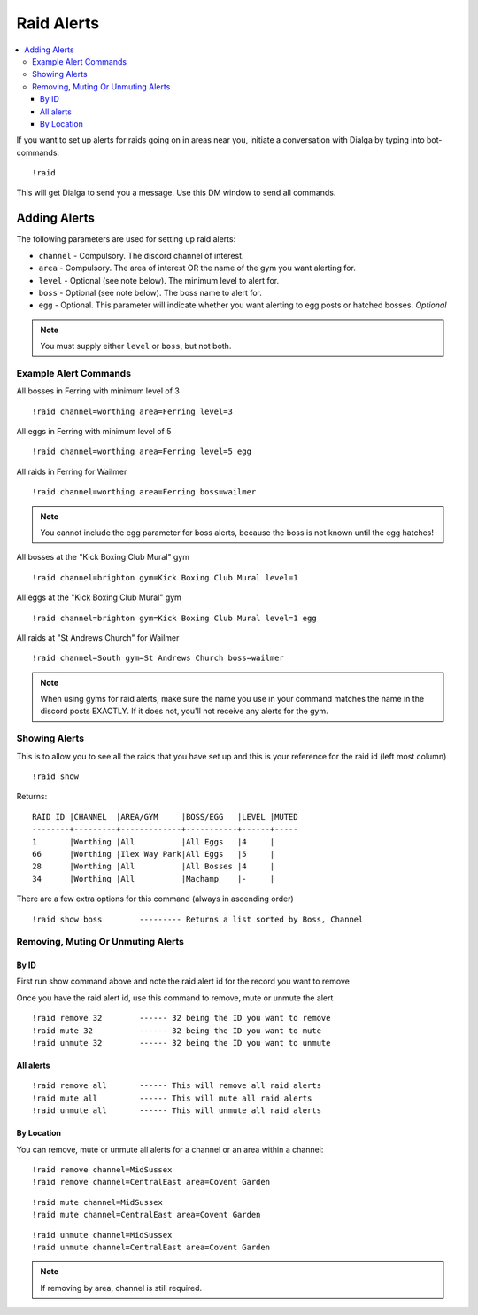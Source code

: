 ***********
Raid Alerts
***********

.. contents:: :local:

If you want to set up alerts for raids going on in areas near you, initiate a conversation with Dialga by typing into bot-commands:

::

    !raid
	
This will get Dialga to send you a message. Use this DM window to send all commands. 

Adding Alerts
#############

The following parameters are used for setting up raid alerts:

* ``channel`` - Compulsory. The discord channel of interest.
* ``area`` - Compulsory. The area of interest OR the name of the gym you want alerting for.
* ``level`` - Optional (see note below). The minimum level to alert for.
* ``boss`` - Optional (see note below). The boss name to alert for.
* ``egg`` - Optional. This parameter will indicate whether you want alerting to egg posts or hatched bosses. *Optional*

.. note::

	You must supply either ``level`` or ``boss``, but not both.

Example Alert Commands
----------------------

All bosses in Ferring with minimum level of 3

::

    !raid channel=worthing area=Ferring level=3

All eggs in Ferring with minimum level of 5

::

    !raid channel=worthing area=Ferring level=5 egg

All raids in Ferring for Wailmer

::

    !raid channel=worthing area=Ferring boss=wailmer
	
.. note::

	You cannot include the egg parameter for boss alerts, because the boss is not known until the egg hatches!
	
All bosses at the "Kick Boxing Club Mural" gym

::

    !raid channel=brighton gym=Kick Boxing Club Mural level=1

All eggs at the "Kick Boxing Club Mural" gym

::

    !raid channel=brighton gym=Kick Boxing Club Mural level=1 egg

All raids at "St Andrews Church" for Wailmer

::

    !raid channel=South gym=St Andrews Church boss=wailmer
	
.. note::

	When using gyms for raid alerts, make sure the name you use in your command matches the name in the discord posts EXACTLY. If it does not, you'll not receive any alerts for the gym.

Showing Alerts
--------------

This is to allow you to see all the raids that you have set up and this
is your reference for the raid id (left most column)

::

    !raid show

Returns:

::

    RAID ID |CHANNEL  |AREA/GYM     |BOSS/EGG   |LEVEL |MUTED
    --------+---------+-------------+-----------+------+-----
    1       |Worthing |All          |All Eggs   |4     |     
    66      |Worthing |Ilex Way Park|All Eggs   |5     |     
    28      |Worthing |All          |All Bosses |4     |     
    34      |Worthing |All          |Machamp    |-     | 

There are a few extra options for this command (always in ascending
order)

::

    !raid show boss        --------- Returns a list sorted by Boss, Channel

Removing, Muting Or Unmuting Alerts
-----------------------------------

By ID
~~~~~~~~~~~~

First run show command above and note the raid alert id for the record you
want to remove

Once you have the raid alert id, use this command to remove, mute or unmute the alert

::

    !raid remove 32        ------ 32 being the ID you want to remove
    !raid mute 32          ------ 32 being the ID you want to mute
    !raid unmute 32        ------ 32 being the ID you want to unmute

All alerts
~~~~~~~~~~~~~~~~~

::

    !raid remove all       ------ This will remove all raid alerts
    !raid mute all         ------ This will mute all raid alerts
    !raid unmute all       ------ This will unmute all raid alerts

By Location
~~~~~~~~~~~~~~~~~~

You can remove, mute or unmute all alerts for a channel or an area within a channel:

::

    !raid remove channel=MidSussex
    !raid remove channel=CentralEast area=Covent Garden
	
::

    !raid mute channel=MidSussex
    !raid mute channel=CentralEast area=Covent Garden
	
::

    !raid unmute channel=MidSussex
    !raid unmute channel=CentralEast area=Covent Garden

.. note::

	If removing by area, channel is still required.
